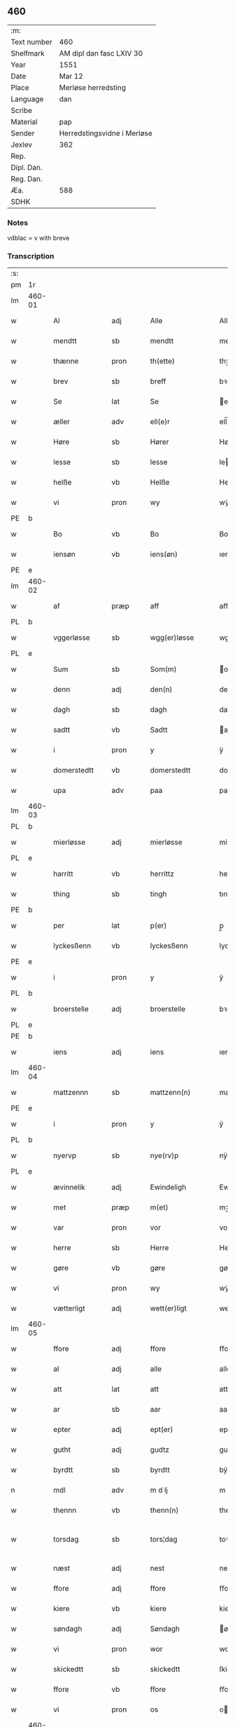 ** 460
| :m:         |                             |
| Text number | 460                         |
| Shelfmark   | AM dipl dan fasc LXIV 30    |
| Year        | 1551                        |
| Date        | Mar 12                      |
| Place       | Merløse herredsting         |
| Language    | dan                         |
| Scribe      |                             |
| Material    | pap                         |
| Sender      | Herredstingsvidne i Merløse |
| Jexlev      | 362                         |
| Rep.        |                             |
| Dipl. Dan.  |                             |
| Reg. Dan.   |                             |
| Æa.         | 588                         |
| SDHK        |                             |

*** Notes
vdblac = v with breve


*** Transcription
| :s: |        |               |      |   |   |                   |              |             |   |   |   |     |   |   |    |               |
| pm  | 1r     |               |      |   |   |                   |              |             |   |   |   |     |   |   |    |               |
| lm  | 460-01 |               |      |   |   |                   |              |             |   |   |   |     |   |   |    |               |
| w   |        | Al            | adj  |   |   | Alle              | Alle         |             |   |   |   | dan |   |   |    |        460-01 |
| w   |        | mendtt        | sb   |   |   | mendtt            | mendtt       |             |   |   |   | dan |   |   |    |        460-01 |
| w   |        | thænne        | pron |   |   | th(ette)          | thꝫͤ          |             |   |   |   | dan |   |   |    |        460-01 |
| w   |        | brev          | sb   |   |   | breff             | bꝛeﬀ         |             |   |   |   | dan |   |   |    |        460-01 |
| w   |        | Se            | lat  |   |   | Se                | e           |             |   |   |   | dan |   |   |    |        460-01 |
| w   |        | æller         | adv  |   |   | ell(e)r           | ell̅ꝛ         |             |   |   |   | dan |   |   |    |        460-01 |
| w   |        | Høre          | sb   |   |   | Hører             | Høꝛeꝛ        |             |   |   |   | dan |   |   |    |        460-01 |
| w   |        | lesse         | sb   |   |   | lesse             | lee         |             |   |   |   | dan |   |   |    |        460-01 |
| w   |        | helße         | vb   |   |   | Helße             | Helße        |             |   |   |   | dan |   |   |    |        460-01 |
| w   |        | vi            | pron |   |   | wy                | wÿ           |             |   |   |   | dan |   |   |    |        460-01 |
| PE  | b      |               |      |   |   |                   |              |             |   |   |   |     |   |   |    |               |
| w   |        | Bo            | vb   |   |   | Bo                | Bo           |             |   |   |   | dan |   |   |    |        460-01 |
| w   |        | iensøn        | vb   |   |   | iens(øn)          | ıen         |             |   |   |   | dan |   |   |    |        460-01 |
| PE  | e      |               |      |   |   |                   |              |             |   |   |   |     |   |   |    |               |
| lm  | 460-02 |               |      |   |   |                   |              |             |   |   |   |     |   |   |    |               |
| w   |        | af            | præp |   |   | aff               | aﬀ           |             |   |   |   | dan |   |   |    |        460-02 |
| PL  | b      |               |      |   |   |                   |              |             |   |   |   |     |   |   |    |               |
| w   |        | vggerløsse    | sb   |   |   | wgg(er)løsse      | wggløe     |             |   |   |   | dan |   |   |    |        460-02 |
| PL  | e      |               |      |   |   |                   |              |             |   |   |   |     |   |   |    |               |
| w   |        | Sum           | sb   |   |   | Som(m)            | om̅          |             |   |   |   | dan |   |   |    |        460-02 |
| w   |        | denn          | adj  |   |   | den(n)            | den̅          |             |   |   |   | dan |   |   |    |        460-02 |
| w   |        | dagh          | sb   |   |   | dagh              | dagh         |             |   |   |   | dan |   |   |    |        460-02 |
| w   |        | sadtt         | vb   |   |   | Sadtt             | adtt        |             |   |   |   | dan |   |   |    |        460-02 |
| w   |        | i             | pron |   |   | y                 | ÿ            |             |   |   |   | dan |   |   |    |        460-02 |
| w   |        | domerstedtt   | vb   |   |   | domerstedtt       | domeꝛﬅedtt   |             |   |   |   | dan |   |   |    |        460-02 |
| w   |        | upa           | adv  |   |   | paa               | paa          |             |   |   |   | dan |   |   |    |        460-02 |
| lm  | 460-03 |               |      |   |   |                   |              |             |   |   |   |     |   |   |    |               |
| PL  | b      |               |      |   |   |                   |              |             |   |   |   |     |   |   |    |               |
| w   |        | mierløsse     | adj  |   |   | mierløsse         | mieꝛløe     |             |   |   |   | dan |   |   |    |        460-03 |
| PL  | e      |               |      |   |   |                   |              |             |   |   |   |     |   |   |    |               |
| w   |        | harritt       | vb   |   |   | herrittz          | heꝛꝛittz     |             |   |   |   | dan |   |   |    |        460-03 |
| w   |        | thing         | sb   |   |   | tingh             | tıngh        |             |   |   |   | dan |   |   |    |        460-03 |
| PE  | b      |               |      |   |   |                   |              |             |   |   |   |     |   |   |    |               |
| w   |        | per           | lat  |   |   | p(er)             | p̲            |             |   |   |   | dan |   |   |    |        460-03 |
| w   |        | lyckesßenn    | vb   |   |   | lyckesßenn        | lyckeſßenn   |             |   |   |   | dan |   |   |    |        460-03 |
| PE  | e      |               |      |   |   |                   |              |             |   |   |   |     |   |   |    |               |
| w   |        | i             | pron |   |   | y                 | ÿ            |             |   |   |   | dan |   |   |    |        460-03 |
| PL  | b      |               |      |   |   |                   |              |             |   |   |   |     |   |   |    |               |
| w   |        | broerstelle   | adj  |   |   | broerstelle       | bꝛoeꝛﬅelle   |             |   |   |   | dan |   |   |    |        460-03 |
| PL  | e      |               |      |   |   |                   |              |             |   |   |   |     |   |   |    |               |
| PE  | b      |               |      |   |   |                   |              |             |   |   |   |     |   |   |    |               |
| w   |        | iens          | adj  |   |   | iens              | ıen         |             |   |   |   | dan |   |   |    |        460-03 |
| lm  | 460-04 |               |      |   |   |                   |              |             |   |   |   |     |   |   |    |               |
| w   |        | mattzennn     | sb   |   |   | mattzenn(n)       | mattzenn̅     |             |   |   |   | dan |   |   |    |        460-04 |
| PE  | e      |               |      |   |   |                   |              |             |   |   |   |     |   |   |    |               |
| w   |        | i             | pron |   |   | y                 | ÿ            |             |   |   |   | dan |   |   |    |        460-04 |
| PL  | b      |               |      |   |   |                   |              |             |   |   |   |     |   |   |    |               |
| w   |        | nyervp        | sb   |   |   | nye(rv)p          | nÿeͮp         |             |   |   |   | dan |   |   |    |        460-04 |
| PL  | e      |               |      |   |   |                   |              |             |   |   |   |     |   |   |    |               |
| w   |        | ævinnelik     | adj  |   |   | Ewindeligh        | Ewindeligh   |             |   |   |   | dan |   |   |    |        460-04 |
| w   |        | met           | præp |   |   | m(et)             | mꝫ           |             |   |   |   | dan |   |   |    |        460-04 |
| w   |        | var           | pron |   |   | vor               | voꝛ          |             |   |   |   | dan |   |   |    |        460-04 |
| w   |        | herre         | sb   |   |   | Herre             | Heꝛꝛe        |             |   |   |   | dan |   |   |    |        460-04 |
| w   |        | gøre          | vb   |   |   | gøre              | gøꝛe         |             |   |   |   | dan |   |   |    |        460-04 |
| w   |        | vi            | pron |   |   | wy                | wÿ           |             |   |   |   | dan |   |   |    |        460-04 |
| w   |        | vætterligt    | adj  |   |   | wett(er)ligt      | wettlıgt    |             |   |   |   | dan |   |   |    |        460-04 |
| lm  | 460-05 |               |      |   |   |                   |              |             |   |   |   |     |   |   |    |               |
| w   |        | ffore         | adj  |   |   | ffore             | ﬀoꝛe         |             |   |   |   | dan |   |   |    |        460-05 |
| w   |        | al            | adj  |   |   | alle              | alle         |             |   |   |   | dan |   |   |    |        460-05 |
| w   |        | att           | lat  |   |   | att               | att          |             |   |   |   | dan |   |   |    |        460-05 |
| w   |        | ar            | sb   |   |   | aar               | aaꝛ          |             |   |   |   | dan |   |   |    |        460-05 |
| w   |        | epter         | adj  |   |   | ept(er)           | ept         |             |   |   |   | dan |   |   |    |        460-05 |
| w   |        | gutht         | adj  |   |   | gudtz             | gudtz        |             |   |   |   | dan |   |   |    |        460-05 |
| w   |        | byrdtt        | sb   |   |   | byrdtt            | bÿꝛdtt       |             |   |   |   | dan |   |   |    |        460-05 |
| n   |        | mdl           | adv  |   |   | m d lj            | m d lj       |             |   |   |   | dan |   |   |    |        460-05 |
| w   |        | thennn        | vb   |   |   | thenn(n)          | thenn̅        |             |   |   |   | dan |   |   |    |        460-05 |
| w   |        | torsdag       | sb   |   |   | tors¦dag          | toꝛ¦dag     |             |   |   |   | dan |   |   |    | 460-05—460-06 |
| w   |        | næst          | adj  |   |   | nest              | neﬅ          |             |   |   |   | dan |   |   |    |        460-06 |
| w   |        | ffore         | adj  |   |   | ffore             | ﬀoꝛe         |             |   |   |   | dan |   |   |    |        460-06 |
| w   |        | kiere         | vb   |   |   | kiere             | kieꝛe        |             |   |   |   | dan |   |   |    |        460-06 |
| w   |        | søndagh       | adj  |   |   | Søndagh           | øndagh      |             |   |   |   | dan |   |   |    |        460-06 |
| w   |        | vi            | pron |   |   | wor               | woꝛ          |             |   |   |   | dan |   |   |    |        460-06 |
| w   |        | skickedtt     | sb   |   |   | skickedtt         | ſkickedtt    |             |   |   |   | dan |   |   |    |        460-06 |
| w   |        | ffore         | vb   |   |   | ffore             | ﬀoꝛe         |             |   |   |   | dan |   |   |    |        460-06 |
| w   |        | vi            | pron |   |   | os                | o           |             |   |   |   | dan |   |   |    |        460-06 |
| lm  | 460-07 |               |      |   |   |                   |              |             |   |   |   |     |   |   |    |               |
| w   |        | ok            | adv  |   |   | och               | och          |             |   |   |   | dan |   |   |    |        460-07 |
| w   |        | mang          | adj  |   |   | mange             | mange        |             |   |   |   | dan |   |   |    |        460-07 |
| w   |        | dannemendtt   | lat  |   |   | da(n)ne mendtt    | da̅ne mendtt  |             |   |   |   | dan |   |   |    |        460-07 |
| w   |        | fflere        | vb   |   |   | fflere            | ﬀleꝛe        |             |   |   |   | dan |   |   |    |        460-07 |
| w   |        | upa           | adv  |   |   | paa               | paa          |             |   |   |   | dan |   |   |    |        460-07 |
| w   |        | ffornefnde    | adj  |   |   | ffor(nefnde)      | ﬀoꝛᷠͤ          |             |   |   |   | dan |   |   |    |        460-07 |
| w   |        | thing         | sb   |   |   | tingh             | tingh        |             |   |   |   | dan |   |   |    |        460-07 |
| w   |        | beskenn       | vb   |   |   | besken(n)         | beſken̅       |             |   |   |   | dan |   |   |    |        460-07 |
| lm  | 460-08 |               |      |   |   |                   |              |             |   |   |   |     |   |   |    |               |
| w   |        | man           | sb   |   |   | mand              | mand         |             |   |   |   | dan |   |   |    |        460-08 |
| PE  | b      |               |      |   |   |                   |              |             |   |   |   |     |   |   |    |               |
| w   |        | moens         | vb   |   |   | moens             | moen        |             |   |   |   | dan |   |   |    |        460-08 |
| w   |        | andersßennm   | pron |   |   | and(er)sßenn(m)   | andſßenn̅    |             |   |   |   | dan |   |   |    |        460-08 |
| PE  | e      |               |      |   |   |                   |              |             |   |   |   |     |   |   |    |               |
| w   |        | i             | pron |   |   | y                 | ÿ            |             |   |   |   | dan |   |   |    |        460-08 |
| PL  | b      |               |      |   |   |                   |              |             |   |   |   |     |   |   |    |               |
| w   |        | tastrvp       | vb   |   |   | taast(rv)p        | taaﬅͮp        |             |   |   |   | dan |   |   |    |        460-08 |
| PL  | e      |               |      |   |   |                   |              |             |   |   |   |     |   |   |    |               |
| w   |        | innen         | pron |   |   | inden(n)          | inden̅        |             |   |   |   | dan |   |   |    |        460-08 |
| w   |        | thinge        | vb   |   |   | tinghe            | tinghe       |             |   |   |   | dan |   |   |    |        460-08 |
| w   |        | met           | præp |   |   | m(et)             | mꝫ           |             |   |   |   | dan |   |   |    |        460-08 |
| w   |        | thænne        | pron |   |   | the¦sse           | the¦e       |             |   |   |   | dan |   |   |    | 460-08—460-09 |
| w   |        | epterskrive   | adj  |   |   | ept(erskreffne)   | eptᷠͤ         |             |   |   |   | dan |   |   |    |        460-09 |
| w   |        | vitne         | sb   |   |   | widne             | widne        |             |   |   |   | dan |   |   |    |        460-09 |
| w   |        | Sum           | sb   |   |   | Som(m)            | om̅          |             |   |   |   | dan |   |   |    |        460-09 |
| w   |        | vi            | pron |   |   | wor               | woꝛ          |             |   |   |   | dan |   |   |    |        460-09 |
| w   |        | beskennn      | vb   |   |   | beskenn(n)        | beſkenn̅      |             |   |   |   | dan |   |   |    |        460-09 |
| w   |        | mandtt        | vb   |   |   | mandtt            | mandtt       |             |   |   |   | dan |   |   |    |        460-09 |
| PE  | b      |               |      |   |   |                   |              |             |   |   |   |     |   |   |    |               |
| w   |        | Han           | pron |   |   | Hans              | Han         |             |   |   |   | dan |   |   |    |        460-09 |
| lm  | 460-10 |               |      |   |   |                   |              |             |   |   |   |     |   |   |    |               |
| w   |        | suenßennn     | adj  |   |   | Suenßenn(n)       | ŭenßenn̅     |             |   |   |   | dan |   |   |    |        460-10 |
| PE  | e      |               |      |   |   |                   |              |             |   |   |   |     |   |   |    |               |
| w   |        | i             | pron |   |   | y                 | ÿ            |             |   |   |   | dan |   |   |    |        460-10 |
| PL  | b      |               |      |   |   |                   |              |             |   |   |   |     |   |   |    |               |
| w   |        | tostrvp       | sb   |   |   | tost(rv)p         | toﬅͮp         |             |   |   |   | dan |   |   |    |        460-10 |
| PL  | e      |               |      |   |   |                   |              |             |   |   |   |     |   |   |    |               |
| w   |        | fremm         | sb   |   |   | Frem(m)           | Fꝛem̅         |             |   |   |   | dan |   |   |    |        460-10 |
| w   |        | gik           | vb   |   |   | gick              | gıck         |             |   |   |   | dan |   |   |    |        460-10 |
| w   |        | innen         | præp |   |   | inden(n)          | inden̅        |             |   |   |   | dan |   |   |    |        460-10 |
| n   |        | iiij          | rom  |   |   | iiij              | iiij         |             |   |   |   | dan |   |   |    |        460-10 |
| w   |        | thing         | sb   |   |   | tingh             | tingh        |             |   |   |   | dan |   |   |    |        460-10 |
| w   |        | stokke        | sb   |   |   | stocke            | ﬅocke        |             |   |   |   | dan |   |   |    |        460-10 |
| lm  | 460-11 |               |      |   |   |                   |              |             |   |   |   |     |   |   |    |               |
| w   |        | ok            | adv  |   |   | och               | och          |             |   |   |   | dan |   |   |    |        460-11 |
| w   |        | bithje        | vb   |   |   | bad               | bad          |             |   |   |   | dan |   |   |    |        460-11 |
| w   |        | sigh          | lat  |   |   | Sigh              | igh         |             |   |   |   | dan |   |   |    |        460-11 |
| w   |        | gudtt         | sb   |   |   | gudtt             | gŭdtt        |             |   |   |   | dan |   |   |    |        460-11 |
| w   |        | til           | præp |   |   | till              | till         |             |   |   |   | dan |   |   |    |        460-11 |
| w   |        | hielpe        | vb   |   |   | Hielpe            | Hielpe       |             |   |   |   | dan |   |   |    |        460-11 |
| w   |        | ok            | adv  |   |   | och               | och          |             |   |   |   | dan |   |   |    |        460-11 |
| w   |        | huldtt        | lat  |   |   | Huldtt            | Huldtt       |             |   |   |   | dan |   |   |    |        460-11 |
| w   |        | att           | lat  |   |   | att               | att          |             |   |   |   | dan |   |   |    |        460-11 |
| w   |        | varthe        | vb   |   |   | worde             | woꝛde        |             |   |   |   | dan |   |   |    |        460-11 |
| lm  | 460-12 |               |      |   |   |                   |              |             |   |   |   |     |   |   |    |               |
| w   |        | att           | vb   |   |   | att               | att          |             |   |   |   | dan |   |   |    |        460-12 |
| w   |        | hand          | pron |   |   | Ha(n)             | Haͫ           |             |   |   |   | dan |   |   |    |        460-12 |
| w   |        | myntis        | vb   |   |   | mynt(is)          | mÿntꝭ        |             |   |   |   | dan |   |   |    |        460-12 |
| w   |        | i             | pron |   |   | y                 | ÿ            |             |   |   |   | dan |   |   |    |        460-12 |
| w   |        | ffulde        | vb   |   |   | ffulde            | ﬀŭlde        |             |   |   |   | dan |   |   |    |        460-12 |
| n   |        | xxxij         | adv  |   |   | xxxij             | xxxij        |             |   |   |   | dan |   |   |    |        460-12 |
| w   |        | ar            | sb   |   |   | aar               | aaꝛ          |             |   |   |   | dan |   |   |    |        460-12 |
| w   |        | att           | adv  |   |   | att               | att          |             |   |   |   | dan |   |   |    |        460-12 |
| w   |        | thenn         | lat  |   |   | then(n)           | then̅         |             |   |   |   | dan |   |   |    |        460-12 |
| w   |        | æng           | sb   |   |   | engh              | engh         |             |   |   |   | dan |   |   |    |        460-12 |
| w   |        | vither        | præp |   |   | ved               | ved          |             |   |   |   | dan |   |   |    |        460-12 |
| lm  | 460-13 |               |      |   |   |                   |              |             |   |   |   |     |   |   |    |               |
| PL  | b      |               |      |   |   |                   |              |             |   |   |   |     |   |   |    |               |
| w   |        | brænne        | vb   |   |   | brenne            | bꝛenne       |             |   |   |   | dan |   |   |    |        460-13 |
| w   |        | mølle         | sb   |   |   | mølle             | mølle        |             |   |   |   | dan |   |   |    |        460-13 |
| PL  | e      |               |      |   |   |                   |              |             |   |   |   |     |   |   |    |               |
| w   |        | ßomm          | prop |   |   | ßom(m)            | ßom̅          |             |   |   |   | dan |   |   |    |        460-13 |
| w   |        | kallis        | adj  |   |   | kallis            | kalli       |             |   |   |   | dan |   |   |    |        460-13 |
| w   |        | mølle         | sb   |   |   | mølle             | mølle        |             |   |   |   | dan |   |   |    |        460-13 |
| w   |        | engenn        | adv  |   |   | Engen(n)          | Engen̅        |             |   |   |   | dan |   |   |    |        460-13 |
| ad  | b      |               |      |   |   |                   |              | supralinear |   |   |   |     |   |   |    |               |
| w   |        | ok            | adv  |   |   | och               | och          |             |   |   |   | dan |   |   |    |        460-13 |
| w   |        | al            | adj  |   |   | al                | al           |             |   |   |   | dan |   |   |    |        460-13 |
| w   |        | denn          | lat  |   |   | den(n)            | den̅          |             |   |   |   | dan |   |   |    |        460-13 |
| w   |        | skouv         | lat  |   |   | skouff            | ſkoŭﬀ        |             |   |   |   | dan |   |   |    |        460-13 |
| w   |        | dærpa         | lat  |   |   | dærpaa            | dærpaa       |             |   |   |   | dan |   |   |    |        460-13 |
| ad  | e      |               |      |   |   |                   |              |             |   |   |   |     |   |   |    |               |
| w   |        | Have          | lat  |   |   | Haffuer           | Haﬀŭeꝛ       |             |   |   |   | dan |   |   |    |        460-13 |
| w   |        | leedt         | lat  |   |   | leedt             | leedt        |             |   |   |   | dan |   |   |    |        460-13 |
| lm  | 460-14 |               |      |   |   |                   |              |             |   |   |   |     |   |   |    |               |
| w   |        | til           | præp |   |   | till              | till         |             |   |   |   | dan |   |   |    |        460-14 |
| PE  | b      |               |      |   |   |                   |              |             |   |   |   |     |   |   |    |               |
| w   |        | moens         | vb   |   |   | Moens             | Moen        |             |   |   |   | dan |   |   |    |        460-14 |
| w   |        | anner         | pron |   |   | anders            | andeꝛ       |             |   |   |   | dan |   |   |    |        460-14 |
| PE  | e      |               |      |   |   |                   |              |             |   |   |   |     |   |   |    |               |
| w   |        | gaardtt       | vb   |   |   | gaardtt           | gaaꝛdtt      |             |   |   |   | dan |   |   |    |        460-14 |
| w   |        | i             | pron |   |   | y                 | ÿ            |             |   |   |   | dan |   |   |    |        460-14 |
| w   |        | tastrvp       | vb   |   |   | taast(rv)p        | taaﬅͮp        |             |   |   |   | dan |   |   |    |        460-14 |
| de  | b      |               |      |   |   |                   |              |             |   |   |   |     |   |   |    |               |
| w   |        | i             | pron |   |   | y                 | ÿ            |             |   |   |   | dan |   |   |    |        460-14 |
| w   |        | ffulde        | vb   |   |   | ffulde            | ﬀŭlde        |             |   |   |   | dan |   |   |    |        460-14 |
| de  | e      |               |      |   |   |                   |              |             |   |   |   |     |   |   |    |               |
| w   |        | i             | pron |   |   | y                 | ÿ            |             |   |   |   | dan |   |   |    |        460-14 |
| w   |        | ßa            | vb   |   |   | ßaa               | ßaa          |             |   |   |   | dan |   |   |    |        460-14 |
| lm  | 460-15 |               |      |   |   |                   |              |             |   |   |   |     |   |   |    |               |
| w   |        | lang          | adj  |   |   | lang              | lang         |             |   |   |   | dan |   |   |    |        460-15 |
| w   |        | tith          | sb   |   |   | tid               | tid          |             |   |   |   | dan |   |   |    |        460-15 |
| w   |        | ßomm          | sb   |   |   | ßom(m)            | ßom̅          |             |   |   |   | dan |   |   |    |        460-15 |
| w   |        | forscreffuit  | vb   |   |   | for(screffuit)    | foꝛͧͥͭͭ          |             |   |   |   | dan |   |   |    |        460-15 |
| w   |        | sta           | vb   |   |   | staar             | ﬅaaꝛ         |             |   |   |   | dan |   |   |    |        460-15 |
| w   |        | der           | sb   |   |   | der               | deꝛ          |             |   |   |   | dan |   |   |    |        460-15 |
| w   |        | næst          | adj  |   |   | nest              | neﬅ          |             |   |   |   | dan |   |   |    |        460-15 |
| w   |        | ffremm        | sb   |   |   | ffrem(m)          | ﬀꝛem̅         |             |   |   |   | dan |   |   |    |        460-15 |
| w   |        | gik           | vb   |   |   | gick              | gick         |             |   |   |   | dan |   |   |    |        460-15 |
| lm  | 460-16 |               |      |   |   |                   |              |             |   |   |   |     |   |   |    |               |
| w   |        | beskennn      | vb   |   |   | beskenn(n)        | beſkenn̅      |             |   |   |   | dan |   |   |    |        460-16 |
| w   |        | mandtt        | sb   |   |   | mandtt            | mandtt       |             |   |   |   | dan |   |   |    |        460-16 |
| PE  | b      |               |      |   |   |                   |              |             |   |   |   |     |   |   |    |               |
| w   |        | laurit        | sb   |   |   | lauritz           | lauꝛitz      |             |   |   |   | dan |   |   |    |        460-16 |
| w   |        | ⸠andersßennn⸡ | vb   |   |   | ⸠and(er)sßenn(n)⸡ | ⸠andſßenn̅⸡  |             |   |   |   | dan |   |   |    |        460-16 |
| w   |        | yepsßennn     | adv  |   |   | yepsßenn(n)       | ÿepſßenn̅     |             |   |   |   | dan |   |   |    |        460-16 |
| PE  | e      |               |      |   |   |                   |              |             |   |   |   |     |   |   |    |               |
| w   |        | i             | præp |   |   | i                 | i            |             |   |   |   | dan |   |   |    |        460-16 |
| PL  | b      |               |      |   |   |                   |              |             |   |   |   |     |   |   |    |               |
| w   |        | tastrvp       | sb   |   |   | taast(rv)p        | taaﬅͮp        |             |   |   |   | dan |   |   |    |        460-16 |
| PL  | e      |               |      |   |   |                   |              |             |   |   |   |     |   |   |    |               |
| lm  | 460-17 |               |      |   |   |                   |              |             |   |   |   |     |   |   |    |               |
| w   |        | ok            | adv  |   |   | och               | och          |             |   |   |   | dan |   |   |    |        460-17 |
| PE  | b      |               |      |   |   |                   |              |             |   |   |   |     |   |   |    |               |
| w   |        | Han           | pron |   |   | Hans              | Han         |             |   |   |   | dan |   |   |    |        460-17 |
| w   |        | deysßenn      | sb   |   |   | deysßen(n)        | deÿſßen̅      |             |   |   |   | dan |   |   |    |        460-17 |
| PE  | e      |               |      |   |   |                   |              |             |   |   |   |     |   |   |    |               |
| w   |        | i             | pron |   |   | y                 | ÿ            |             |   |   |   | dan |   |   |    |        460-17 |
| PL  | b      |               |      |   |   |                   |              |             |   |   |   |     |   |   |    |               |
| w   |        | vggerlosse    | sb   |   |   | wgg(er)losse      | wggloe     |             |   |   |   | dan |   |   |    |        460-17 |
| PL  | e      |               |      |   |   |                   |              |             |   |   |   |     |   |   |    |               |
| w   |        | ok            | adv  |   |   | och               | och          |             |   |   |   | dan |   |   |    |        460-17 |
| w   |        | samelæthe     | vb   |   |   | sameled(is)       | ſamele      |             |   |   |   | dan |   |   |    |        460-17 |
| w   |        | vitne         | vb   |   |   | widne             | widne        |             |   |   |   | dan |   |   |    |        460-17 |
| lm  | 460-18 |               |      |   |   |                   |              |             |   |   |   |     |   |   |    |               |
| w   |        | upa           | adv  |   |   | paa               | paa          |             |   |   |   | dan |   |   |    |        460-18 |
| w   |        | ßjal          | sb   |   |   | ßiel              | ßıel         |             |   |   |   | dan |   |   |    |        460-18 |
| w   |        | ok            | adv  |   |   | och               | och          |             |   |   |   | dan |   |   |    |        460-18 |
| w   |        | ßandhedtt     | lat  |   |   | ßand hedtt        | ßand hedtt   |             |   |   |   | dan |   |   |    |        460-18 |
| w   |        | att           | lat  |   |   | att               | att          |             |   |   |   | dan |   |   |    |        460-18 |
| w   |        | thenn         | lat  |   |   | then(n)           | thenͫ         |             |   |   |   | dan |   |   |    |        460-18 |
| w   |        | myntis        | vb   |   |   | mynt(is)          | mÿntꝭ        |             |   |   |   | dan |   |   |    |        460-18 |
| w   |        | thænne        | pron |   |   | thesse            | thee        |             |   |   |   | dan |   |   |    |        460-18 |
| w   |        | ffornefnde    | adj  |   |   | ffor(nefnde)      | ﬀoꝛᷠͤ          |             |   |   |   | dan |   |   |    |        460-18 |
| lm  | 460-19 |               |      |   |   |                   |              |             |   |   |   |     |   |   |    |               |
| w   |        | orth          | sb   |   |   | ord               | oꝛd          |             |   |   |   | dan |   |   |    |        460-19 |
| w   |        | sum           | pron |   |   | som(m)            | ſom̅          |             |   |   |   | dan |   |   |    |        460-19 |
| w   |        | forscreffuit  | vb   |   |   | for(screffuit)    | foꝛᷠͥͭͭ          |             |   |   |   | dan |   |   |    |        460-19 |
| w   |        | sta           | vb   |   |   | staar             | ﬅaaꝛ         |             |   |   |   | dan |   |   |    |        460-19 |
| w   |        | i             | pron |   |   | y                 | ÿ            |             |   |   |   | dan |   |   |    |        460-19 |
| w   |        | ffulde        | vb   |   |   | ffulde            | ﬀulde        |             |   |   |   | dan |   |   |    |        460-19 |
| n   |        | xxx           | vb   |   |   | xxxx              | xxxx         |             |   |   |   | dan |   |   |    |        460-19 |
| p   |        | /             | sb   |   |   | /                 | /            |             |   |   |   | dan |   |   |    |        460-19 |
| w   |        | ar            | sb   |   |   | aar               | aaꝛ          |             |   |   |   | dan |   |   |    |        460-19 |
| w   |        | der           | vb   |   |   | der               | deꝛ          |             |   |   |   | dan |   |   |    |        460-19 |
| w   |        | næst          | adj  |   |   | nest              | neﬅ          |             |   |   |   | dan |   |   |    |        460-19 |
| lm  | 460-20 |               |      |   |   |                   |              |             |   |   |   |     |   |   |    |               |
| w   |        | fremm         | sb   |   |   | Frem(m)           | Fꝛem̅         |             |   |   |   | dan |   |   |    |        460-20 |
| w   |        | gik           | vb   |   |   | gick              | gick         |             |   |   |   | dan |   |   |    |        460-20 |
| w   |        | beskennn      | vb   |   |   | beskenn(n)        | beſkenn̅      |             |   |   |   | dan |   |   |    |        460-20 |
| w   |        | mandtt        | sb   |   |   | mandtt            | mandtt       |             |   |   |   | dan |   |   |    |        460-20 |
| PE  | b      |               |      |   |   |                   |              |             |   |   |   |     |   |   |    |               |
| w   |        | oluv          | sb   |   |   | oluff             | olŭﬀ         |             |   |   |   | dan |   |   |    |        460-20 |
| w   |        | iensßenn      | vb   |   |   | iensßen(n)        | ıenſßen̅      |             |   |   |   | dan |   |   |    |        460-20 |
| PE  | e      |               |      |   |   |                   |              |             |   |   |   |     |   |   |    |               |
| w   |        | i             | pron |   |   | y                 | ÿ            |             |   |   |   | dan |   |   |    |        460-20 |
| PL  | b      |               |      |   |   |                   |              |             |   |   |   |     |   |   |    |               |
| w   |        | vggerløsse    | sb   |   |   | wgg(er)¦løsse     | wgg¦løe    |             |   |   |   | dan |   |   |    | 460-20—460-21 |
| PL  | e      |               |      |   |   |                   |              |             |   |   |   |     |   |   |    |               |
| w   |        | vither        | præp |   |   | wed               | wed          |             |   |   |   | dan |   |   |    |        460-21 |
| w   |        | beckenn       | vb   |   |   | becken(n)         | becken̅       |             |   |   |   | dan |   |   |    |        460-21 |
| w   |        | ok            | adv  |   |   | och               | och          |             |   |   |   | dan |   |   |    |        460-21 |
| w   |        | vidnethe      | vb   |   |   | widnede           | widnede      |             |   |   |   | dan |   |   |    |        460-21 |
| w   |        | upa           | adv  |   |   | paa               | paa          |             |   |   |   | dan |   |   |    |        460-21 |
| w   |        | ßjal          | sb   |   |   | ßiel              | ßiel         |             |   |   |   | dan |   |   |    |        460-21 |
| w   |        | ok            | adv  |   |   | och               | och          |             |   |   |   | dan |   |   |    |        460-21 |
| w   |        | ßandhet       | lat  |   |   | ßandh(et)         | ßandhꝫ       |             |   |   |   | dan |   |   |    |        460-21 |
| w   |        | epter         | lat  |   |   | ept(er)           | ept         |             |   |   |   | dan |   |   |    |        460-21 |
| lm  | 460-22 |               |      |   |   |                   |              |             |   |   |   |     |   |   |    |               |
| PE  | b      |               |      |   |   |                   |              |             |   |   |   |     |   |   |    |               |
| w   |        | iens          | lat  |   |   | iens              | ıen         |             |   |   |   | dan |   |   |    |        460-22 |
| w   |        | iudes         | lat  |   |   | iudes             | ıŭde        |             |   |   |   | dan |   |   |    |        460-22 |
| PE  | e      |               |      |   |   |                   |              |             |   |   |   |     |   |   |    |               |
| w   |        | ordtt         | lat  |   |   | ordtt             | oꝛdtt        |             |   |   |   | dan |   |   |    |        460-22 |
| w   |        | ßomm          | lat  |   |   | ßom(m)            | ßom̅          |             |   |   |   | dan |   |   |    |        460-22 |
| w   |        | døth          | lat  |   |   | død               | død          |             |   |   |   | dan |   |   |    |        460-22 |
| w   |        | blive         | vb   |   |   | bleff             | bleﬀ         |             |   |   |   | dan |   |   |    |        460-22 |
| w   |        | i             | pron |   |   | y                 | ÿ            |             |   |   |   | dan |   |   |    |        460-22 |
| PL  | b      |               |      |   |   |                   |              |             |   |   |   |     |   |   |    |               |
| w   |        | ebbervp       | sb   |   |   | ebbe(rv)p         | ebbeͮp        |             |   |   |   | dan |   |   |    |        460-22 |
| PL  | e      |               |      |   |   |                   |              |             |   |   |   |     |   |   |    |               |
| w   |        | att           | adv  |   |   | att               | att          |             |   |   |   | dan |   |   |    |        460-22 |
| w   |        | aldtt         | lat  |   |   | aldtt             | aldtt        |             |   |   |   | dan |   |   |    |        460-22 |
| w   |        | denn          | lat  |   |   | den(n)            | den̅          |             |   |   |   | dan |   |   |    |        460-22 |
| lm  | 460-23 |               |      |   |   |                   |              |             |   |   |   |     |   |   |    |               |
| w   |        | skouv         | vb   |   |   | skouff            | ſkoŭﬀ        |             |   |   |   | dan |   |   |    |        460-23 |
| w   |        | der           | adv  |   |   | der               | deꝛ          |             |   |   |   | dan |   |   |    |        460-23 |
| w   |        | Han           | præp |   |   | Hand              | Hand         |             |   |   |   | dan |   |   |    |        460-23 |
| w   |        | hugh          | sb   |   |   | Hugh              | Hŭgh         |             |   |   |   | dan |   |   |    |        460-23 |
| w   |        | i             | pron |   |   | y                 | ÿ            |             |   |   |   | dan |   |   |    |        460-23 |
| w   |        | ffornefnde    | adj  |   |   | ffor(nefnde)      | ﬀoꝛᷠͤ          |             |   |   |   | dan |   |   |    |        460-23 |
| w   |        | mølle         | sb   |   |   | mølle             | mølle        |             |   |   |   | dan |   |   |    |        460-23 |
| w   |        | engenn        | adv  |   |   | Engen(n)          | Engen̅        |             |   |   |   | dan |   |   |    |        460-23 |
| w   |        | da            | adv  |   |   | da                | da           |             |   |   |   | dan |   |   |    |        460-23 |
| w   |        | have          | vb   |   |   | haff¦de           | haﬀ¦de       |             |   |   |   | dan |   |   |    | 460-23—460-24 |
| w   |        | Han           | adv  |   |   | Hand              | Hand         |             |   |   |   | dan |   |   |    |        460-24 |
| w   |        | thæn          | art  |   |   | th(et)            | thꝫ          |             |   |   |   | dan |   |   |    |        460-24 |
| w   |        | i             | pron |   |   | y                 | ÿ            |             |   |   |   | dan |   |   |    |        460-24 |
| w   |        | minde         | sb   |   |   | minde             | minde        |             |   |   |   | dan |   |   |    |        460-24 |
| w   |        | ⸠met⸡         | prop |   |   | ⸠m(et)⸡           | ⸠mꝫ⸡         |             |   |   |   | dan |   |   |    |        460-24 |
| w   |        | af            | præp |   |   | aff               | aﬀ           |             |   |   |   | dan |   |   |    |        460-24 |
| PE  | b      |               |      |   |   |                   |              |             |   |   |   |     |   |   |    |               |
| w   |        | anner         | pron |   |   | and(er)s          | and        |             |   |   |   | dan |   |   |    |        460-24 |
| w   |        | henninghzenn  | sb   |   |   | henninghzen(n)    | henninghzen̅  |             |   |   |   | dan |   |   |    |        460-24 |
| PE  | e      |               |      |   |   |                   |              |             |   |   |   |     |   |   |    |               |
| lm  | 460-25 |               |      |   |   |                   |              |             |   |   |   |     |   |   |    |               |
| w   |        | ßomm          | sb   |   |   | ßom(m)            | ßom̅          |             |   |   |   | dan |   |   |    |        460-25 |
| w   |        | døth          | sb   |   |   | død               | død          |             |   |   |   | dan |   |   |    |        460-25 |
| w   |        | blive         | vb   |   |   | bleff             | bleﬀ         |             |   |   |   | dan |   |   |    |        460-25 |
| w   |        | i             | pron |   |   | y                 | ÿ            |             |   |   |   | dan |   |   |    |        460-25 |
| PL  | b      |               |      |   |   |                   |              |             |   |   |   |     |   |   |    |               |
| w   |        | tastrvp       | vb   |   |   | tast(rv)p         | taﬅͮp         |             |   |   |   | dan |   |   |    |        460-25 |
| PL  | e      |               |      |   |   |                   |              |             |   |   |   |     |   |   |    |               |
| w   |        | der           | vb   |   |   | der               | deꝛ          |             |   |   |   | dan |   |   |    |        460-25 |
| w   |        | upa           | adv  |   |   | paa               | paa          |             |   |   |   | dan |   |   |    |        460-25 |
| w   |        | bithje        | vb   |   |   | bed(is)           | be          |             |   |   |   | dan |   |   |    |        460-25 |
| w   |        | ok            | adv  |   |   | och               | och          |             |   |   |   | dan |   |   |    |        460-25 |
| w   |        | ffyk          | adj  |   |   | ffyck             | ﬀÿck         |             |   |   |   | dan |   |   |    |        460-25 |
| w   |        | ffornefnde    | vb   |   |   | ffor(nefnde)      | ﬀoꝛᷠͤ          |             |   |   |   | dan |   |   |    |        460-25 |
| lm  | 460-26 |               |      |   |   |                   |              |             |   |   |   |     |   |   |    |               |
| PE  | b      |               |      |   |   |                   |              |             |   |   |   |     |   |   |    |               |
| w   |        | moens         | sb   |   |   | moens             | moen        |             |   |   |   | dan |   |   |    |        460-26 |
| w   |        | andersßennn   | pron |   |   | and(er)sßenn(n)   | andſßenn̅    |             |   |   |   | dan |   |   |    |        460-26 |
| PE  | e      |               |      |   |   |                   |              |             |   |   |   |     |   |   |    |               |
| w   |        | ett           | vb   |   |   | Ett               | Ett          |             |   |   |   | dan |   |   |    |        460-26 |
| w   |        | vuilligtt     | sb   |   |   | wuilligtt         | wŭilligtt    |             |   |   |   | dan |   |   |    |        460-26 |
| w   |        | tingis        | sb   |   |   | ting(is)          | tingꝭ        |             |   |   |   | dan |   |   |    |        460-26 |
| w   |        | ⸡tyngis⸠      | prop |   |   | ⸡tyng(is)⸠        | ⸡tÿngꝭ⸠      |             |   |   |   | dan |   |   |    |        460-26 |
| w   |        | vitne         | vb   |   |   | widne             | widne        |             |   |   |   | dan |   |   |    |        460-26 |
| lm  | 460-27 |               |      |   |   |                   |              |             |   |   |   |     |   |   |    |               |
| w   |        | af            | præp |   |   | aff               | aﬀ           |             |   |   |   | dan |   |   |    |        460-27 |
| n   |        | xij           | rom  |   |   | xij               | xij          |             |   |   |   | dan |   |   |    |        460-27 |
| w   |        | louffaste     | lat  |   |   | louffaste         | loŭﬀaﬅe      |             |   |   |   | dan |   |   |    |        460-27 |
| w   |        | dannemendtt   | sb   |   |   | da(n)ne mendtt    | da̅ne mendtt  |             |   |   |   | dan |   |   |    |        460-27 |
| w   |        | da            | adv  |   |   | da                | da           |             |   |   |   | dan |   |   |    |        460-27 |
| w   |        | til           | præp |   |   | till              | till         |             |   |   |   | dan |   |   |    |        460-27 |
| w   |        | meltis        | lat  |   |   | melt(is)          | meltꝭ        |             |   |   |   | dan |   |   |    |        460-27 |
| w   |        | beskenn       | vb   |   |   | besken(n)         | beſken̅       |             |   |   |   | dan |   |   |    |        460-27 |
| lm  | 460-28 |               |      |   |   |                   |              |             |   |   |   |     |   |   |    |               |
| w   |        | mandtt        | adv  |   |   | mandtt            | mandtt       |             |   |   |   | dan |   |   |    |        460-28 |
| PE  | b      |               |      |   |   |                   |              |             |   |   |   |     |   |   |    |               |
| w   |        | olov          | vb   |   |   | Oloff             | Oloﬀ         |             |   |   |   | dan |   |   |    |        460-28 |
| w   |        | skænk         | sb   |   |   | skenck            | ſkenck       |             |   |   |   | dan |   |   |    |        460-28 |
| PE  | e      |               |      |   |   |                   |              |             |   |   |   |     |   |   |    |               |
| w   |        | i             | pron |   |   | y                 | ÿ            |             |   |   |   | dan |   |   |    |        460-28 |
| PL  | b      |               |      |   |   |                   |              |             |   |   |   |     |   |   |    |               |
| w   |        | stenn         | sb   |   |   | sten(n)           | ﬅen̅          |             |   |   |   | dan |   |   |    |        460-28 |
| w   |        | magle         | vb   |   |   | magle             | magle        |             |   |   |   | dan |   |   |    |        460-28 |
| PL  | e      |               |      |   |   |                   |              |             |   |   |   |     |   |   |    |               |
| w   |        | til           | præp |   |   | till              | till         |             |   |   |   | dan |   |   |    |        460-28 |
| w   |        | ßigh          | adj  |   |   | ßigh              | ßıgh         |             |   |   |   | dan |   |   |    |        460-28 |
| w   |        | att           | sb   |   |   | att               | att          |             |   |   |   | dan |   |   |    |        460-28 |
| w   |        | take          | vb   |   |   | tage              | tage         |             |   |   |   | dan |   |   |    |        460-28 |
| lm  | 460-29 |               |      |   |   |                   |              |             |   |   |   |     |   |   |    |               |
| n   |        | xi            | rom  |   |   | xi                | xi           |             |   |   |   | dan |   |   |    |        460-29 |
| w   |        | dannemend     | sb   |   |   | da(n)ne mend      | da̅ne mend    |             |   |   |   | dan |   |   |    |        460-29 |
| w   |        | ut            | adv  |   |   | vd                | vd           |             |   |   |   | dan |   |   |    |        460-29 |
| w   |        | att           | sb   |   |   | att               | att          |             |   |   |   | dan |   |   |    |        460-29 |
| w   |        | gange         | vb   |   |   | gaa               | gaa          |             |   |   |   | dan |   |   |    |        460-29 |
| w   |        |               |      |   |   | oc[h]             | oc[h]        |             |   |   |   | dan |   |   |    |        460-29 |
| w   |        | okvytne       | adv  |   |   | wydne             | wÿdne        |             |   |   |   | dan |   |   |    |        460-29 |
| w   |        | thæn          | adv  |   |   | th(er)            | th          |             |   |   |   | dan |   |   |    |        460-29 |
| w   |        | omm           | sb   |   |   | om(m)             | om̅           |             |   |   |   | dan |   |   |    |        460-29 |
| w   |        | ßomm          | sb   |   |   | ßom(m)            | ßom̅          |             |   |   |   | dan |   |   |    |        460-29 |
| w   |        | vi            | pron |   |   | wor               | woꝛ          |             |   |   |   | dan |   |   | =  |        460-29 |
| w   |        | fførst        | sb   |   |   | fførst            | ﬀøꝛﬅ         |             |   |   |   | dan |   |   | == |        460-29 |
| lm  | 460-30 |               |      |   |   |                   |              |             |   |   |   |     |   |   |    |               |
| w   |        | beskennn      | vb   |   |   | beskenn(n)        | beſkenn̅      |             |   |   |   | dan |   |   |    |        460-30 |
| w   |        | man           | sb   |   |   | mand              | mand         |             |   |   |   | dan |   |   |    |        460-30 |
| PE  | b      |               |      |   |   |                   |              |             |   |   |   |     |   |   |    |               |
| w   |        | oluv          | sb   |   |   | oluff             | olŭﬀ         |             |   |   |   | dan |   |   |    |        460-30 |
| w   |        | ßme           | vb   |   |   | ßmed              | ßmed         |             |   |   |   | dan |   |   |    |        460-30 |
| PE  | e      |               |      |   |   |                   |              |             |   |   |   |     |   |   |    |               |
| w   |        | i             | pron |   |   | y                 | ÿ            |             |   |   |   | dan |   |   |    |        460-30 |
| PL  | b      |               |      |   |   |                   |              |             |   |   |   |     |   |   |    |               |
| w   |        | lunderodtt    | vb   |   |   | lunderodtt        | lŭndeꝛodtt   |             |   |   |   | dan |   |   |    |        460-30 |
| PL  | e      |               |      |   |   |                   |              |             |   |   |   |     |   |   |    |               |
| PE  | b      |               |      |   |   |                   |              |             |   |   |   |     |   |   |    |               |
| w   |        | iens          | vb   |   |   | iens              | ien         |             |   |   |   | dan |   |   |    |        460-30 |
| w   |        | bonne         | sb   |   |   | bo(n)ne           | bo̅ne         |             |   |   |   | dan |   |   |    |        460-30 |
| PE  | e      |               |      |   |   |                   |              |             |   |   |   |     |   |   |    |               |
| w   |        | af            | præp |   |   | aff               | aﬀ           |             |   |   |   | dan |   |   |    |        460-30 |
| lm  | 460-31 |               |      |   |   |                   |              |             |   |   |   |     |   |   |    |               |
| PL  | b      |               |      |   |   |                   |              |             |   |   |   |     |   |   |    |               |
| w   |        | moenstrvp     | lat  |   |   | moenst(rv)p       | moenﬅͮp       |             |   |   |   | dan |   |   |    |        460-31 |
| PL  | e      |               |      |   |   |                   |              |             |   |   |   |     |   |   |    |               |
| PE  | b      |               |      |   |   |                   |              |             |   |   |   |     |   |   |    |               |
| w   |        | lasse         | lat  |   |   | lasse             | lae         |             |   |   |   | dan |   |   |    |        460-31 |
| PE  | e      |               |      |   |   |                   |              |             |   |   |   |     |   |   |    |               |
| w   |        | ffogidtt      | vb   |   |   | ffogidtt          | ﬀogidtt      |             |   |   |   | dan |   |   |    |        460-31 |
| w   |        | i             | pron |   |   | y                 | ÿ            |             |   |   |   | dan |   |   |    |        460-31 |
| PL  | b      |               |      |   |   |                   |              |             |   |   |   |     |   |   |    |               |
| w   |        | iernnløsse    | sb   |   |   | iern(n)løsse      | ıeꝛn̅løe     |             |   |   |   | dan |   |   |    |        460-31 |
| PL  | e      |               |      |   |   |                   |              |             |   |   |   |     |   |   |    |               |
| PE  | b      |               |      |   |   |                   |              |             |   |   |   |     |   |   |    |               |
| w   |        | lasse         | vb   |   |   | lasse             | lae         |             |   |   |   | dan |   |   |    |        460-31 |
| w   |        | moensøn       | lat  |   |   | moe(n)s(øn)       | moe̅         |             |   |   |   | dan |   |   |    |        460-31 |
| PE  | e      |               |      |   |   |                   |              |             |   |   |   |     |   |   |    |               |
| w   |        | i             | præp |   |   | i                 | i            |             |   |   |   | dan |   |   |    |        460-31 |
| PL  | b      |               |      |   |   |                   |              |             |   |   |   |     |   |   |    |               |
| w   |        | grandløsse    | lat  |   |   | grandløsse        | grandløe    |             |   |   |   | dan |   |   |    |        460-31 |
| PL  | e      |               |      |   |   |                   |              |             |   |   |   |     |   |   |    |               |
| lm  | 460-32 |               |      |   |   |                   |              |             |   |   |   |     |   |   |    |               |
| PE  | b      |               |      |   |   |                   |              |             |   |   |   |     |   |   |    |               |
| w   |        | moens         | lat  |   |   | moens             | moen        |             |   |   |   | dan |   |   |    |        460-32 |
| w   |        | iesøn         | vb   |   |   | ies(øn)           | ıe          |             |   |   |   | dan |   |   |    |        460-32 |
| PE  | e      |               |      |   |   |                   |              |             |   |   |   |     |   |   |    |               |
| w   |        | i             | pron |   |   | y                 | ÿ            |             |   |   |   | dan |   |   |    |        460-32 |
| PL  | b      |               |      |   |   |                   |              |             |   |   |   |     |   |   |    |               |
| w   |        | stenn         | sb   |   |   | sten(n)           | ﬅen̅          |             |   |   |   | dan |   |   |    |        460-32 |
| w   |        | magle         | vb   |   |   | magle             | magle        |             |   |   |   | dan |   |   |    |        460-32 |
| PL  | e      |               |      |   |   |                   |              |             |   |   |   |     |   |   |    |               |
| PE  | b      |               |      |   |   |                   |              |             |   |   |   |     |   |   |    |               |
| w   |        | iens          | lat  |   |   | iens              | ıen         |             |   |   |   | dan |   |   |    |        460-32 |
| w   |        | skanagere     | sb   |   |   | skanag(e)re       | ſkanagꝛe    |             |   |   |   | dan |   |   |    |        460-32 |
| PE  | e      |               |      |   |   |                   |              |             |   |   |   |     |   |   |    |               |
| w   |        | af            | præp |   |   | aff               | aﬀ           |             |   |   |   | dan |   |   |    |        460-32 |
| PL  | b      |               |      |   |   |                   |              |             |   |   |   |     |   |   |    |               |
| w   |        | østervp       | lat  |   |   | øste(rv)p         | øﬅeͮp         |             |   |   |   | dan |   |   |    |        460-32 |
| PL  | e      |               |      |   |   |                   |              |             |   |   |   |     |   |   |    |               |
| PE  | b      |               |      |   |   |                   |              |             |   |   |   |     |   |   |    |               |
| w   |        | per           | lat  |   |   | p(er)             | p̲            |             |   |   |   | dan |   |   |    |        460-32 |
| w   |        | iensøn        | lat  |   |   | ien¦s(øn)         | ien¦        |             |   |   |   | dan |   |   |    | 460-32—460-33 |
| PE  | e      |               |      |   |   |                   |              |             |   |   |   |     |   |   |    |               |
| w   |        | af            | præp |   |   | aff               | aﬀ           |             |   |   |   | dan |   |   |    |        460-33 |
| PL  | b      |               |      |   |   |                   |              |             |   |   |   |     |   |   |    |               |
| w   |        | tyrnett       | lat  |   |   | tyrnett           | tyꝛnett      |             |   |   |   | dan |   |   |    |        460-33 |
| PL  | e      |               |      |   |   |                   |              |             |   |   |   |     |   |   |    |               |
| PE  | b      |               |      |   |   |                   |              |             |   |   |   |     |   |   |    |               |
| w   |        | per           | lat  |   |   | p(er)             | p̲            |             |   |   |   | dan |   |   |    |        460-33 |
| w   |        | lauridsßenn   | lat  |   |   | lauridsßen(n)     | lauꝛidſßen̅   |             |   |   |   | dan |   |   |    |        460-33 |
| PE  | e      |               |      |   |   |                   |              |             |   |   |   |     |   |   |    |               |
| w   |        | af            | præp |   |   | aff               | aﬀ           |             |   |   |   | dan |   |   |    |        460-33 |
| PL  | b      |               |      |   |   |                   |              |             |   |   |   |     |   |   |    |               |
| w   |        | ßønnervp      | vb   |   |   | ßønne(rv)p        | ßønneͮp       |             |   |   |   | dan |   |   |    |        460-33 |
| PL  | e      |               |      |   |   |                   |              |             |   |   |   |     |   |   |    |               |
| PE  | b      |               |      |   |   |                   |              |             |   |   |   |     |   |   |    |               |
| w   |        | Han           | pron |   |   | Hans              | Han         |             |   |   |   | dan |   |   |    |        460-33 |
| w   |        | strangesøn    | sb   |   |   | stranges(øn)      | ﬅꝛange      |             |   |   |   | dan |   |   |    |        460-33 |
| PE  | e      |               |      |   |   |                   |              |             |   |   |   |     |   |   |    |               |
| w   |        | i             | pron |   |   | {y}               | {ÿ}          |             |   |   |   | dan |   |   |    |        460-33 |
| lm  | 460-34 |               |      |   |   |                   |              |             |   |   |   |     |   |   |    |               |
| PL  | b      |               |      |   |   |                   |              |             |   |   |   |     |   |   |    |               |
| w   |        | tyørnætue     | sb   |   |   | ty{ø}rnetued      | tÿ{ø}ꝛnetued |             |   |   |   | dan |   |   |    |        460-34 |
| PL  | e      |               |      |   |   |                   |              |             |   |   |   |     |   |   |    |               |
| w   |        | thænne        | pron |   |   | thesse            | thee        |             |   |   |   | dan |   |   |    |        460-34 |
| w   |        | ffornefnde    | adv  |   |   | ffor(nefnde)      | ﬀoꝛᷠͤ          |             |   |   |   | dan |   |   |    |        460-34 |
| n   |        | xij           | rom  |   |   | xij               | xij          |             |   |   |   | dan |   |   |    |        460-34 |
| w   |        | louffaste     | lat  |   |   | louffaste         | louﬀaﬅe      |             |   |   |   | dan |   |   |    |        460-34 |
| w   |        | danemend      | lat  |   |   | dane mend         | dane mend    |             |   |   |   | dan |   |   |    |        460-34 |
| w   |        | udginge       | vb   |   |   | udginge           | űdgınge      |             |   |   |   | dan |   |   |    |        460-34 |
| w   |        | i             | pron |   |   | y                 | ÿ            |             |   |   |   | dan |   |   |    |        460-34 |
| lm  | 460-35 |               |      |   |   |                   |              |             |   |   |   |     |   |   |    |               |
| w   |        | berat         | vb   |   |   | beraad            | beꝛaad       |             |   |   |   | dan |   |   |    |        460-35 |
| w   |        | ok            | adv  |   |   | och               | och          |             |   |   |   | dan |   |   |    |        460-35 |
| w   |        | velberathe    | sb   |   |   | velberaade        | velbeꝛaade   |             |   |   |   | dan |   |   |    |        460-35 |
| w   |        | ygenn         | sb   |   |   | ygen(n)           | ÿgen̅         |             |   |   |   | dan |   |   |    |        460-35 |
| w   |        | kome          | vb   |   |   | kome              | kome         |             |   |   |   | dan |   |   |    |        460-35 |
| w   |        | ok            | adv  |   |   | och               | och          |             |   |   |   | dan |   |   |    |        460-35 |
| w   |        | vidne         | vb   |   |   | vidne             | vidne        |             |   |   |   | dan |   |   |    |        460-35 |
| w   |        | upa           | adv  |   |   | paa               | paa          |             |   |   |   | dan |   |   |    |        460-35 |
| w   |        | ßjal          | sb   |   |   | ßiel              | ßıel         |             |   |   |   | dan |   |   |    |        460-35 |
| w   |        | ok            | adv  |   |   | och               | och          |             |   |   |   | dan |   |   |    |        460-35 |
| w   |        | ßanhet        | adj  |   |   | ßa(n)¦h(et)       | ßa̅¦hꝫ        |             |   |   |   | dan |   |   |    | 460-35—460-36 |
| w   |        | omm           | sb   |   |   | om(m)             | om̅           |             |   |   |   | dan |   |   |    |        460-36 |
| w   |        | al            | adj  |   |   | alle              | alle         |             |   |   |   | dan |   |   |    |        460-36 |
| w   |        | orth          | sb   |   |   | ord               | oꝛd          |             |   |   |   | dan |   |   |    |        460-36 |
| w   |        | ok            | adv  |   |   | och               | och          |             |   |   |   | dan |   |   |    |        460-36 |
| w   |        | punte         | adv  |   |   | punte             | pŭnte        |             |   |   |   | dan |   |   |    |        460-36 |
| w   |        | ßomm          | sb   |   |   | ßom(m)            | ßom̅          |             |   |   |   | dan |   |   |    |        460-36 |
| w   |        | ffornefnde    | sb   |   |   | ffor(nefnde)      | ﬀoꝛᷠͤ          |             |   |   |   | dan |   |   |    |        460-36 |
| w   |        | sta           | vb   |   |   | staar             | ﬅaaꝛ         |             |   |   |   | dan |   |   |    |        460-36 |
| w   |        | ok            | adv  |   |   | och               | och          |             |   |   |   | dan |   |   |    |        460-36 |
| w   |        | vy            | sb   |   |   | vy                | vÿ           |             |   |   |   | dan |   |   |    |        460-36 |
| w   |        | met           | præp |   |   | m(et)             | mꝫ           |             |   |   |   | dan |   |   |    |        460-36 |
| pm  | 460-37 |               |      |   |   |                   |              |             |   |   |   |     |   |   |    |               |
| w   |        | var           | pron |   |   | wore              | woꝛe         |             |   |   |   | dan |   |   |    |        460-37 |
| w   |        | yngzegle      | sb   |   |   | yngzegle          | ÿngzegle     |             |   |   |   | dan |   |   |    |        460-37 |
| w   |        | besta         | vb   |   |   | bestaa            | beﬅaa        |             |   |   |   | dan |   |   |    |        460-37 |
| w   |        | thæn          | art  |   |   | th(et)            | thꝫ          |             |   |   |   | dan |   |   |    |        460-37 |
| w   |        | ßamme         | vb   |   |   | ßa(m)me           | ßa̅me         |             |   |   |   | dan |   |   |    |        460-37 |
| w   |        | nedenn        | vb   |   |   | neden(n)          | neden̅        |             |   |   |   | dan |   |   |    |        460-37 |
| w   |        | upa           | adv  |   |   | paa               | paa          |             |   |   |   | dan |   |   |    |        460-37 |
| w   |        | thænne        | pron |   |   | th(ette)          | thꝫͤ          |             |   |   |   | dan |   |   |    |        460-37 |
| w   |        | vortt         | adj  |   |   | vortt             | voꝛtt        |             |   |   |   | dan |   |   |    |        460-37 |
| w   |        | obne          | adj  |   |   | obne              | obne         |             |   |   |   | dan |   |   |    |        460-37 |
| lm  | 460-38 |               |      |   |   |                   |              |             |   |   |   |     |   |   |    |               |
| w   |        |               |      |   |   | [breff]           | [breﬀ]       |             |   |   |   | dan |   |   |    |        460-38 |
| w   |        | brevdatum     | sb   |   |   | dat(um)           | datꝭ         |             |   |   |   | lat |   |   |    |        460-38 |
| w   |        | ut            | lat  |   |   | vt                | vt           |             |   |   |   | lat |   |   |    |        460-38 |
| w   |        | ssupra        | lat  |   |   | ssup(ra)          | upᷓ          |             |   |   |   | lat |   |   |    |        460-38 |
| :e: |        |               |      |   |   |                   |              |             |   |   |   |     |   |   |    |               |


